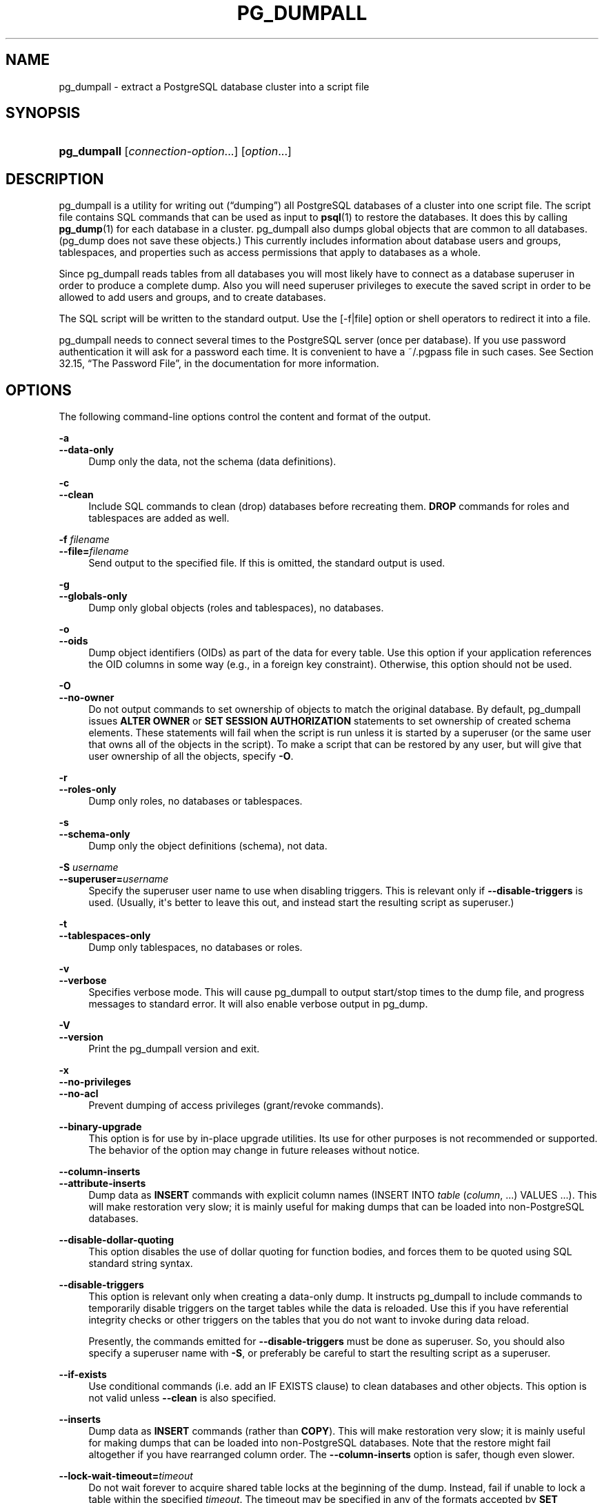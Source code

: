 '\" t
.\"     Title: pg_dumpall
.\"    Author: The PostgreSQL Global Development Group
.\" Generator: DocBook XSL Stylesheets v1.79.1 <http://docbook.sf.net/>
.\"      Date: 2018
.\"    Manual: PostgreSQL 9.6.9 Documentation
.\"    Source: PostgreSQL 9.6.9
.\"  Language: English
.\"
.TH "PG_DUMPALL" "1" "2018" "PostgreSQL 9.6.9" "PostgreSQL 9.6.9 Documentation"
.\" -----------------------------------------------------------------
.\" * Define some portability stuff
.\" -----------------------------------------------------------------
.\" ~~~~~~~~~~~~~~~~~~~~~~~~~~~~~~~~~~~~~~~~~~~~~~~~~~~~~~~~~~~~~~~~~
.\" http://bugs.debian.org/507673
.\" http://lists.gnu.org/archive/html/groff/2009-02/msg00013.html
.\" ~~~~~~~~~~~~~~~~~~~~~~~~~~~~~~~~~~~~~~~~~~~~~~~~~~~~~~~~~~~~~~~~~
.ie \n(.g .ds Aq \(aq
.el       .ds Aq '
.\" -----------------------------------------------------------------
.\" * set default formatting
.\" -----------------------------------------------------------------
.\" disable hyphenation
.nh
.\" disable justification (adjust text to left margin only)
.ad l
.\" -----------------------------------------------------------------
.\" * MAIN CONTENT STARTS HERE *
.\" -----------------------------------------------------------------
.SH "NAME"
pg_dumpall \- extract a PostgreSQL database cluster into a script file
.SH "SYNOPSIS"
.HP \w'\fBpg_dumpall\fR\ 'u
\fBpg_dumpall\fR [\fIconnection\-option\fR...] [\fIoption\fR...]
.SH "DESCRIPTION"
.PP
pg_dumpall
is a utility for writing out (\(lqdumping\(rq) all
PostgreSQL
databases of a cluster into one script file\&. The script file contains
SQL
commands that can be used as input to
\fBpsql\fR(1)
to restore the databases\&. It does this by calling
\fBpg_dump\fR(1)
for each database in a cluster\&.
pg_dumpall
also dumps global objects that are common to all databases\&. (pg_dump
does not save these objects\&.) This currently includes information about database users and groups, tablespaces, and properties such as access permissions that apply to databases as a whole\&.
.PP
Since
pg_dumpall
reads tables from all databases you will most likely have to connect as a database superuser in order to produce a complete dump\&. Also you will need superuser privileges to execute the saved script in order to be allowed to add users and groups, and to create databases\&.
.PP
The SQL script will be written to the standard output\&. Use the [\-f|file] option or shell operators to redirect it into a file\&.
.PP
pg_dumpall
needs to connect several times to the
PostgreSQL
server (once per database)\&. If you use password authentication it will ask for a password each time\&. It is convenient to have a
~/\&.pgpass
file in such cases\&. See
Section 32.15, \(lqThe Password File\(rq, in the documentation
for more information\&.
.SH "OPTIONS"
.PP
The following command\-line options control the content and format of the output\&.
.PP
\fB\-a\fR
.br
\fB\-\-data\-only\fR
.RS 4
Dump only the data, not the schema (data definitions)\&.
.RE
.PP
\fB\-c\fR
.br
\fB\-\-clean\fR
.RS 4
Include SQL commands to clean (drop) databases before recreating them\&.
\fBDROP\fR
commands for roles and tablespaces are added as well\&.
.RE
.PP
\fB\-f \fR\fB\fIfilename\fR\fR
.br
\fB\-\-file=\fR\fB\fIfilename\fR\fR
.RS 4
Send output to the specified file\&. If this is omitted, the standard output is used\&.
.RE
.PP
\fB\-g\fR
.br
\fB\-\-globals\-only\fR
.RS 4
Dump only global objects (roles and tablespaces), no databases\&.
.RE
.PP
\fB\-o\fR
.br
\fB\-\-oids\fR
.RS 4
Dump object identifiers (OIDs) as part of the data for every table\&. Use this option if your application references the
OID
columns in some way (e\&.g\&., in a foreign key constraint)\&. Otherwise, this option should not be used\&.
.RE
.PP
\fB\-O\fR
.br
\fB\-\-no\-owner\fR
.RS 4
Do not output commands to set ownership of objects to match the original database\&. By default,
pg_dumpall
issues
\fBALTER OWNER\fR
or
\fBSET SESSION AUTHORIZATION\fR
statements to set ownership of created schema elements\&. These statements will fail when the script is run unless it is started by a superuser (or the same user that owns all of the objects in the script)\&. To make a script that can be restored by any user, but will give that user ownership of all the objects, specify
\fB\-O\fR\&.
.RE
.PP
\fB\-r\fR
.br
\fB\-\-roles\-only\fR
.RS 4
Dump only roles, no databases or tablespaces\&.
.RE
.PP
\fB\-s\fR
.br
\fB\-\-schema\-only\fR
.RS 4
Dump only the object definitions (schema), not data\&.
.RE
.PP
\fB\-S \fR\fB\fIusername\fR\fR
.br
\fB\-\-superuser=\fR\fB\fIusername\fR\fR
.RS 4
Specify the superuser user name to use when disabling triggers\&. This is relevant only if
\fB\-\-disable\-triggers\fR
is used\&. (Usually, it\*(Aqs better to leave this out, and instead start the resulting script as superuser\&.)
.RE
.PP
\fB\-t\fR
.br
\fB\-\-tablespaces\-only\fR
.RS 4
Dump only tablespaces, no databases or roles\&.
.RE
.PP
\fB\-v\fR
.br
\fB\-\-verbose\fR
.RS 4
Specifies verbose mode\&. This will cause
pg_dumpall
to output start/stop times to the dump file, and progress messages to standard error\&. It will also enable verbose output in
pg_dump\&.
.RE
.PP
\fB\-V\fR
.br
\fB\-\-version\fR
.RS 4
Print the
pg_dumpall
version and exit\&.
.RE
.PP
\fB\-x\fR
.br
\fB\-\-no\-privileges\fR
.br
\fB\-\-no\-acl\fR
.RS 4
Prevent dumping of access privileges (grant/revoke commands)\&.
.RE
.PP
\fB\-\-binary\-upgrade\fR
.RS 4
This option is for use by in\-place upgrade utilities\&. Its use for other purposes is not recommended or supported\&. The behavior of the option may change in future releases without notice\&.
.RE
.PP
\fB\-\-column\-inserts\fR
.br
\fB\-\-attribute\-inserts\fR
.RS 4
Dump data as
\fBINSERT\fR
commands with explicit column names (INSERT INTO \fItable\fR (\fIcolumn\fR, \&.\&.\&.) VALUES \&.\&.\&.)\&. This will make restoration very slow; it is mainly useful for making dumps that can be loaded into non\-PostgreSQL
databases\&.
.RE
.PP
\fB\-\-disable\-dollar\-quoting\fR
.RS 4
This option disables the use of dollar quoting for function bodies, and forces them to be quoted using SQL standard string syntax\&.
.RE
.PP
\fB\-\-disable\-triggers\fR
.RS 4
This option is relevant only when creating a data\-only dump\&. It instructs
pg_dumpall
to include commands to temporarily disable triggers on the target tables while the data is reloaded\&. Use this if you have referential integrity checks or other triggers on the tables that you do not want to invoke during data reload\&.
.sp
Presently, the commands emitted for
\fB\-\-disable\-triggers\fR
must be done as superuser\&. So, you should also specify a superuser name with
\fB\-S\fR, or preferably be careful to start the resulting script as a superuser\&.
.RE
.PP
\fB\-\-if\-exists\fR
.RS 4
Use conditional commands (i\&.e\&. add an
IF EXISTS
clause) to clean databases and other objects\&. This option is not valid unless
\fB\-\-clean\fR
is also specified\&.
.RE
.PP
\fB\-\-inserts\fR
.RS 4
Dump data as
\fBINSERT\fR
commands (rather than
\fBCOPY\fR)\&. This will make restoration very slow; it is mainly useful for making dumps that can be loaded into non\-PostgreSQL
databases\&. Note that the restore might fail altogether if you have rearranged column order\&. The
\fB\-\-column\-inserts\fR
option is safer, though even slower\&.
.RE
.PP
\fB\-\-lock\-wait\-timeout=\fR\fB\fItimeout\fR\fR
.RS 4
Do not wait forever to acquire shared table locks at the beginning of the dump\&. Instead, fail if unable to lock a table within the specified
\fItimeout\fR\&. The timeout may be specified in any of the formats accepted by
\fBSET statement_timeout\fR\&. Allowed values vary depending on the server version you are dumping from, but an integer number of milliseconds is accepted by all versions since 7\&.3\&. This option is ignored when dumping from a pre\-7\&.3 server\&.
.RE
.PP
\fB\-\-no\-security\-labels\fR
.RS 4
Do not dump security labels\&.
.RE
.PP
\fB\-\-no\-tablespaces\fR
.RS 4
Do not output commands to create tablespaces nor select tablespaces for objects\&. With this option, all objects will be created in whichever tablespace is the default during restore\&.
.RE
.PP
\fB\-\-no\-unlogged\-table\-data\fR
.RS 4
Do not dump the contents of unlogged tables\&. This option has no effect on whether or not the table definitions (schema) are dumped; it only suppresses dumping the table data\&.
.RE
.PP
\fB\-\-quote\-all\-identifiers\fR
.RS 4
Force quoting of all identifiers\&. This option is recommended when dumping a database from a server whose
PostgreSQL
major version is different from
pg_dumpall\*(Aqs, or when the output is intended to be loaded into a server of a different major version\&. By default,
pg_dumpall
quotes only identifiers that are reserved words in its own major version\&. This sometimes results in compatibility issues when dealing with servers of other versions that may have slightly different sets of reserved words\&. Using
\fB\-\-quote\-all\-identifiers\fR
prevents such issues, at the price of a harder\-to\-read dump script\&.
.RE
.PP
\fB\-\-use\-set\-session\-authorization\fR
.RS 4
Output SQL\-standard
\fBSET SESSION AUTHORIZATION\fR
commands instead of
\fBALTER OWNER\fR
commands to determine object ownership\&. This makes the dump more standards compatible, but depending on the history of the objects in the dump, might not restore properly\&.
.RE
.PP
\fB\-?\fR
.br
\fB\-\-help\fR
.RS 4
Show help about
pg_dumpall
command line arguments, and exit\&.
.RE
.PP
The following command\-line options control the database connection parameters\&.
.PP
\fB\-d \fR\fB\fIconnstr\fR\fR
.br
\fB\-\-dbname=\fR\fB\fIconnstr\fR\fR
.RS 4
Specifies parameters used to connect to the server, as a connection string\&. See
Section 32.1.1, \(lqConnection Strings\(rq, in the documentation
for more information\&.
.sp
The option is called
\-\-dbname
for consistency with other client applications, but because
pg_dumpall
needs to connect to many databases, database name in the connection string will be ignored\&. Use
\-l
option to specify the name of the database used to dump global objects and to discover what other databases should be dumped\&.
.RE
.PP
\fB\-h \fR\fB\fIhost\fR\fR
.br
\fB\-\-host=\fR\fB\fIhost\fR\fR
.RS 4
Specifies the host name of the machine on which the database server is running\&. If the value begins with a slash, it is used as the directory for the Unix domain socket\&. The default is taken from the
\fBPGHOST\fR
environment variable, if set, else a Unix domain socket connection is attempted\&.
.RE
.PP
\fB\-l \fR\fB\fIdbname\fR\fR
.br
\fB\-\-database=\fR\fB\fIdbname\fR\fR
.RS 4
Specifies the name of the database to connect to for dumping global objects and discovering what other databases should be dumped\&. If not specified, the
postgres
database will be used, and if that does not exist,
template1
will be used\&.
.RE
.PP
\fB\-p \fR\fB\fIport\fR\fR
.br
\fB\-\-port=\fR\fB\fIport\fR\fR
.RS 4
Specifies the TCP port or local Unix domain socket file extension on which the server is listening for connections\&. Defaults to the
\fBPGPORT\fR
environment variable, if set, or a compiled\-in default\&.
.RE
.PP
\fB\-U \fR\fB\fIusername\fR\fR
.br
\fB\-\-username=\fR\fB\fIusername\fR\fR
.RS 4
User name to connect as\&.
.RE
.PP
\fB\-w\fR
.br
\fB\-\-no\-password\fR
.RS 4
Never issue a password prompt\&. If the server requires password authentication and a password is not available by other means such as a
\&.pgpass
file, the connection attempt will fail\&. This option can be useful in batch jobs and scripts where no user is present to enter a password\&.
.RE
.PP
\fB\-W\fR
.br
\fB\-\-password\fR
.RS 4
Force
pg_dumpall
to prompt for a password before connecting to a database\&.
.sp
This option is never essential, since
pg_dumpall
will automatically prompt for a password if the server demands password authentication\&. However,
pg_dumpall
will waste a connection attempt finding out that the server wants a password\&. In some cases it is worth typing
\fB\-W\fR
to avoid the extra connection attempt\&.
.sp
Note that the password prompt will occur again for each database to be dumped\&. Usually, it\*(Aqs better to set up a
~/\&.pgpass
file than to rely on manual password entry\&.
.RE
.PP
\fB\-\-role=\fR\fB\fIrolename\fR\fR
.RS 4
Specifies a role name to be used to create the dump\&. This option causes
pg_dumpall
to issue a
\fBSET ROLE\fR
\fIrolename\fR
command after connecting to the database\&. It is useful when the authenticated user (specified by
\fB\-U\fR) lacks privileges needed by
pg_dumpall, but can switch to a role with the required rights\&. Some installations have a policy against logging in directly as a superuser, and use of this option allows dumps to be made without violating the policy\&.
.RE
.SH "ENVIRONMENT"
.PP
\fBPGHOST\fR
.br
\fBPGOPTIONS\fR
.br
\fBPGPORT\fR
.br
\fBPGUSER\fR
.RS 4
Default connection parameters
.RE
.PP
This utility, like most other
PostgreSQL
utilities, also uses the environment variables supported by
libpq
(see
Section 32.14, \(lqEnvironment Variables\(rq, in the documentation)\&.
.SH "NOTES"
.PP
Since
pg_dumpall
calls
pg_dump
internally, some diagnostic messages will refer to
pg_dump\&.
.PP
Once restored, it is wise to run
\fBANALYZE\fR
on each database so the optimizer has useful statistics\&. You can also run
\fBvacuumdb \-a \-z\fR
to analyze all databases\&.
.PP
pg_dumpall
requires all needed tablespace directories to exist before the restore; otherwise, database creation will fail for databases in non\-default locations\&.
.SH "EXAMPLES"
.PP
To dump all databases:
.sp
.if n \{\
.RS 4
.\}
.nf
$ \fBpg_dumpall > db\&.out\fR
.fi
.if n \{\
.RE
.\}
.PP
To reload database(s) from this file, you can use:
.sp
.if n \{\
.RS 4
.\}
.nf
$ \fBpsql \-f db\&.out postgres\fR
.fi
.if n \{\
.RE
.\}
.sp
(It is not important to which database you connect here since the script file created by
pg_dumpall
will contain the appropriate commands to create and connect to the saved databases\&.)
.SH "SEE ALSO"
.PP
Check
\fBpg_dump\fR(1)
for details on possible error conditions\&.
